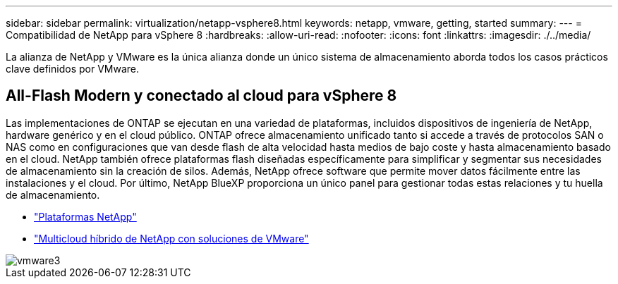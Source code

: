---
sidebar: sidebar 
permalink: virtualization/netapp-vsphere8.html 
keywords: netapp, vmware, getting, started 
summary:  
---
= Compatibilidad de NetApp para vSphere 8
:hardbreaks:
:allow-uri-read: 
:nofooter: 
:icons: font
:linkattrs: 
:imagesdir: ./../media/


[role="lead"]
La alianza de NetApp y VMware es la única alianza donde un único sistema de almacenamiento aborda todos los casos prácticos clave definidos por VMware.



== All-Flash Modern y conectado al cloud para vSphere 8

Las implementaciones de ONTAP se ejecutan en una variedad de plataformas, incluidos dispositivos de ingeniería de NetApp, hardware genérico y en el cloud público. ONTAP ofrece almacenamiento unificado tanto si accede a través de protocolos SAN o NAS como en configuraciones que van desde flash de alta velocidad hasta medios de bajo coste y hasta almacenamiento basado en el cloud. NetApp también ofrece plataformas flash diseñadas específicamente para simplificar y segmentar sus necesidades de almacenamiento sin la creación de silos. Además, NetApp ofrece software que permite mover datos fácilmente entre las instalaciones y el cloud. Por último, NetApp BlueXP proporciona un único panel para gestionar todas estas relaciones y tu huella de almacenamiento.

* link:https://docs.netapp.com/us-en/ontap-systems-family/intro-family.html["Plataformas NetApp"]
* link:../ehc/index.html["Multicloud híbrido de NetApp con soluciones de VMware"]


image::vmware3.png[vmware3]
